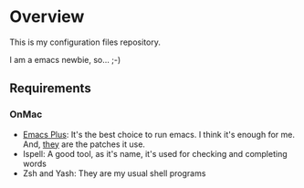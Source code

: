 * Overview

This is my configuration files repository.

I am a emacs newbie, so... ;-)

** Requirements

*** OnMac

- [[https://github.com/d12frosted/homebrew-emacs-plus][Emacs Plus]]: It's the best choice to run emacs. I think it's enough for me.
  And, [[https://github.com/d12frosted/homebrew-emacs-plus/blob/master/patches/emacs-28/system-appearance.patch][they]] are the patches it use.
- Ispell: A good tool, as it's name, it's used for checking and completing words
- Zsh and Yash: They are my usual shell programs

